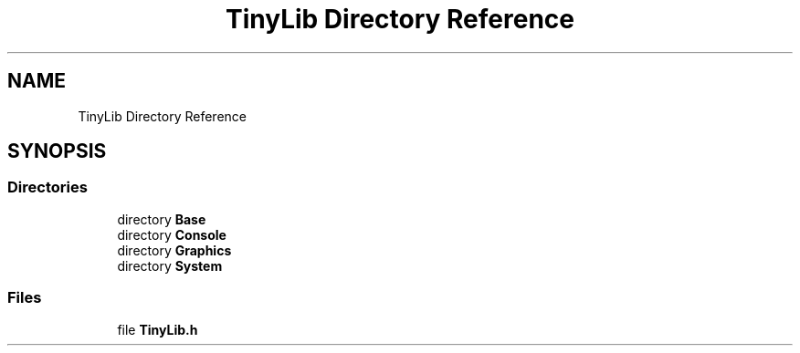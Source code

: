 .TH "TinyLib Directory Reference" 3 "Version 0.1.0" "TinyLib" \" -*- nroff -*-
.ad l
.nh
.SH NAME
TinyLib Directory Reference
.SH SYNOPSIS
.br
.PP
.SS "Directories"

.in +1c
.ti -1c
.RI "directory \fBBase\fP"
.br
.ti -1c
.RI "directory \fBConsole\fP"
.br
.ti -1c
.RI "directory \fBGraphics\fP"
.br
.ti -1c
.RI "directory \fBSystem\fP"
.br
.in -1c
.SS "Files"

.in +1c
.ti -1c
.RI "file \fBTinyLib\&.h\fP"
.br
.in -1c
